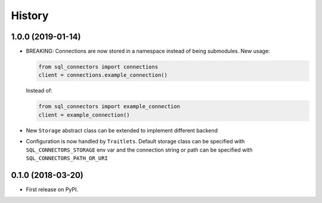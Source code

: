 =======
History
=======

1.0.0 (2019-01-14)
------------------

* BREAKING: Connections are now stored in a namespace instead of being submodules.
  New usage:

  .. code-block:: python

     from sql_connectors import connections
     client = connections.example_connection()

  Instead of:

  .. code-block:: python

     from sql_connectors import example_connection
     client = example_connection()

* New ``Storage`` abstract class can be extended to implement different backend

* Configuration is now handled by ``Traitlets``. Default storage class can be specified
  with ``SQL_CONNECTORS_STORAGE`` env var and the connection string or path can be
  specified with ``SQL_CONNECTORS_PATH_OR_URI``

0.1.0 (2018-03-20)
------------------

* First release on PyPI.
